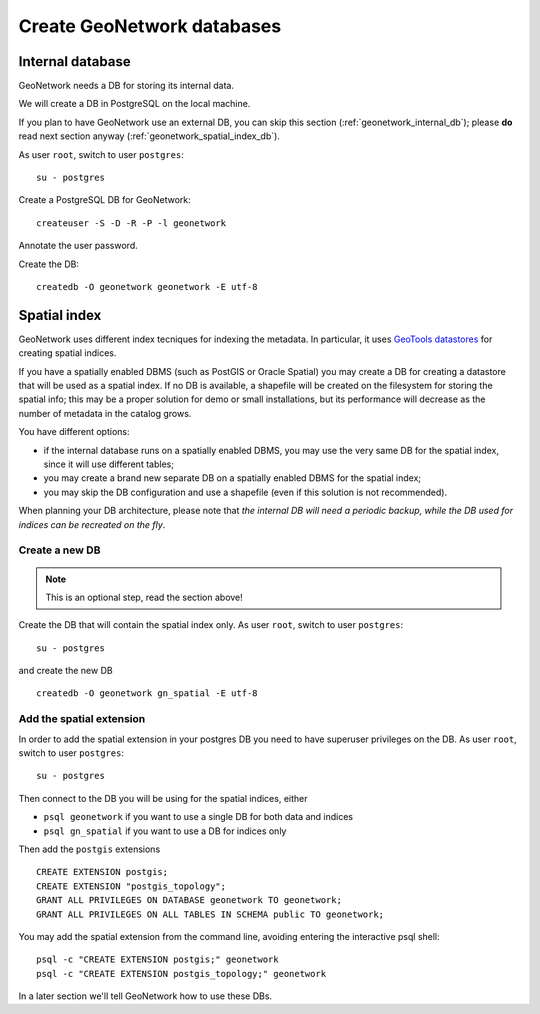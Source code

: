 .. _geonetwork_create_db:

###########################
Create GeoNetwork databases
###########################

.. _geonetwork_internal_db:

Internal database
=================

GeoNetwork needs a DB for storing its internal data.

We will create a DB in PostgreSQL on the local machine.

If you plan to have GeoNetwork use an external DB, you can skip this section (:ref:`geonetwork_internal_db`); 
please **do** read next section anyway (:ref:`geonetwork_spatial_index_db`). 

As user ``root``, switch to user ``postgres``::

   su - postgres

Create a PostgreSQL DB for GeoNetwork::

   createuser -S -D -R -P -l geonetwork

Annotate the user password.   
   
Create the DB::
   
   createdb -O geonetwork geonetwork -E utf-8


.. _geonetwork_spatial_index_db:    

Spatial index
=============

GeoNetwork uses different index tecniques for indexing the metadata.
In particular, it uses `GeoTools datastores <http://docs.geotools.org/latest/userguide/library/data/datastore.html>`_
for creating spatial indices.

If you have a spatially enabled DBMS (such as PostGIS or Oracle Spatial) you may create a DB for
creating a datastore that will be used as a spatial index. If no DB is available, a shapefile will be created on the 
filesystem for storing the spatial info; this may be a proper solution for demo or small installations, but its performance
will decrease as the number of metadata in the catalog grows.

You have different options:

- if the internal database runs on a spatially enabled DBMS, you may use the very same DB for the spatial index, 
  since it will use different tables;
- you may create a brand new separate DB on a spatially enabled DBMS for the spatial index;
- you may skip the DB configuration and use a shapefile (even if this solution is not recommended).


When planning your DB architecture, please note that *the internal DB will need a periodic backup, while
the DB used for indices can be recreated on the fly*. 

Create a new DB
---------------

.. note:: This is an optional step, read the section above!

Create the DB that will contain the spatial index only.
As user ``root``, switch to user ``postgres``::

   su - postgres
   
and create the new DB ::   
   
   createdb -O geonetwork gn_spatial -E utf-8
   

Add the spatial extension
-------------------------

In order to add the spatial extension in your postgres DB you need to have superuser privileges on the DB. 
As user ``root``, switch to user ``postgres``::

   su - postgres

Then connect to the DB you will be using for the spatial indices, either 

- ``psql geonetwork`` 
  if you want to use a single DB for both data and indices 
- ``psql gn_spatial`` 
  if you want to use a DB for indices only

Then add the ``postgis`` extensions ::

   CREATE EXTENSION postgis;
   CREATE EXTENSION "postgis_topology";  
   GRANT ALL PRIVILEGES ON DATABASE geonetwork TO geonetwork;
   GRANT ALL PRIVILEGES ON ALL TABLES IN SCHEMA public TO geonetwork;


You may add the spatial extension from the command line, avoiding entering the interactive psql shell::

   psql -c "CREATE EXTENSION postgis;" geonetwork
   psql -c "CREATE EXTENSION postgis_topology;" geonetwork


In a later section we'll tell GeoNetwork how to use these DBs.
